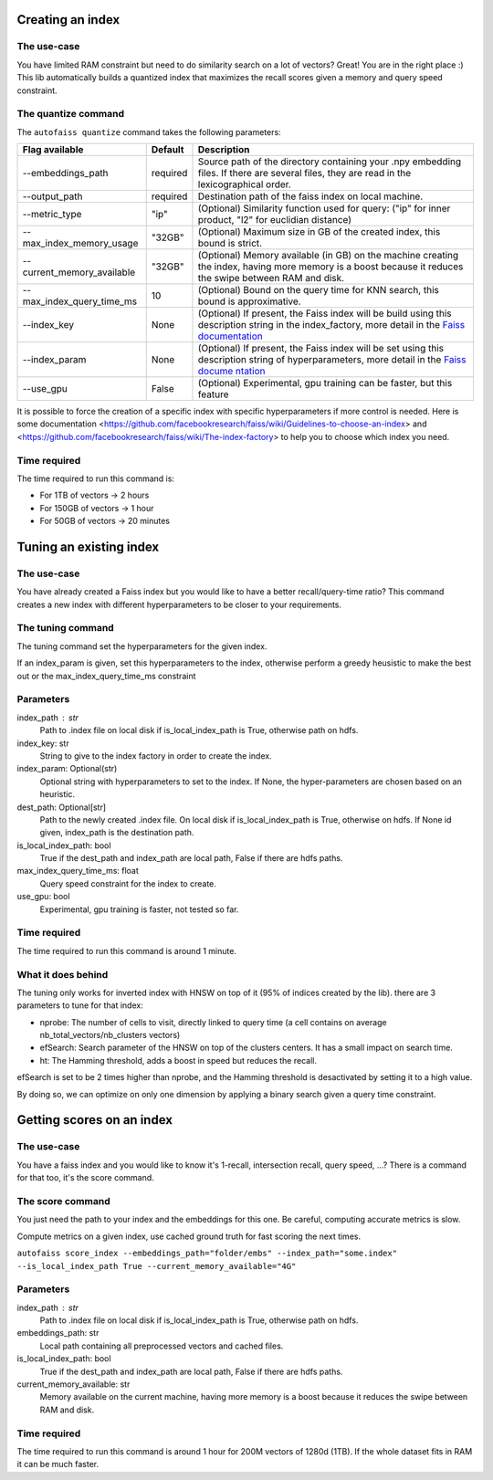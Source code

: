 
Creating an index
=================

The use-case
------------

You have limited RAM constraint but need to do similarity search on a lot of vectors?
Great! You are in the right place :) This lib automatically builds a quantized index that maximizes the
recall scores given a memory and query speed constraint.

The quantize command
--------------------

The ``autofaiss quantize`` command takes the following parameters:

+----------------------------+----------+----------------------------+
| Flag available             | Default  | Description                |
+============================+==========+============================+
| --embeddings_path          | required | Source path of the         |
|                            |          | directory containing your  |
|                            |          | .npy embedding files. If   |
|                            |          | there are several files,   |
|                            |          | they are read in the       |
|                            |          | lexicographical order.     |
+----------------------------+----------+----------------------------+
| --output_path              | required | Destination path of the    |
|                            |          | faiss index on local       |
|                            |          | machine.                   |
+----------------------------+----------+----------------------------+
| --metric_type              | "ip"     | (Optional) Similarity      |
|                            |          | function used for query:   |
|                            |          | ("ip" for inner product,   |
|                            |          | "l2" for euclidian         |
|                            |          | distance)                  |
+----------------------------+----------+----------------------------+
| --max_index_memory_usage   | "32GB"   | (Optional) Maximum size in |
|                            |          | GB of the created index,   |
|                            |          | this bound is strict.      |
+----------------------------+----------+----------------------------+
| --current_memory_available | "32GB"   | (Optional) Memory          |
|                            |          | available (in GB) on the   |
|                            |          | machine creating the       |
|                            |          | index, having more memory  |
|                            |          | is a boost because it      |
|                            |          | reduces the swipe between  |
|                            |          | RAM and disk.              |
+----------------------------+----------+----------------------------+
| --max_index_query_time_ms  | 10       | (Optional) Bound on the    |
|                            |          | query time for KNN search, |
|                            |          | this bound is              |
|                            |          | approximative.             |
+----------------------------+----------+----------------------------+
| --index_key                | None     | (Optional) If present, the |
|                            |          | Faiss index will be build  |
|                            |          | using this description     |
|                            |          | string in the              |
|                            |          | index_factory, more detail |
|                            |          | in the `Faiss              |
|                            |          | documentation`_            |
+----------------------------+----------+----------------------------+
| --index_param              | None     | (Optional) If present, the |
|                            |          | Faiss index will be set    |
|                            |          | using this description     |
|                            |          | string of hyperparameters, |
|                            |          | more detail in the `Faiss  |
|                            |          | docume                     |
|                            |          | ntation <https://github.co |
|                            |          | m/facebookresearch/faiss/w |
|                            |          | iki/Index-IO,-cloning-and- |
|                            |          | hyper-parameter-tuning>`__ |
+----------------------------+----------+----------------------------+
| --use_gpu                  | False    | (Optional) Experimental,   |
|                            |          | gpu training can be        |
|                            |          | faster, but this feature   |
+----------------------------+----------+----------------------------+

.. _Faiss documentation: https://github.com/facebookresearch/faiss/wiki/The-index-factory

It is possible to force the creation of a specific index with specific hyperparameters if more control is needed.
Here is some documentation <https://github.com/facebookresearch/faiss/wiki/Guidelines-to-choose-an-index> and
<https://github.com/facebookresearch/faiss/wiki/The-index-factory> to help you to choose which index you need.

Time required
-------------

The time required to run this command is:  

* For 1TB of vectors -> 2 hours  
* For 150GB of vectors -> 1 hour  
* For 50GB of vectors -> 20 minutes 

Tuning an existing index
========================

The use-case
------------

You have already created a Faiss index but you would like to have a better recall/query-time ratio?
This command creates a new index with different hyperparameters to be closer to your requirements.

The tuning command
------------------

The tuning command set the hyperparameters for the given index.

If an index_param is given, set this hyperparameters to the index,
otherwise perform a greedy heusistic to make the best out or the max_index_query_time_ms constraint

Parameters
----------
index_path : str
    Path to .index file on local disk if is_local_index_path is True,
    otherwise path on hdfs.
index_key: str
    String to give to the index factory in order to create the index.
index_param: Optional(str)
    Optional string with hyperparameters to set to the index.
    If None, the hyper-parameters are chosen based on an heuristic.
dest_path: Optional[str]
    Path to the newly created .index file. On local disk if is_local_index_path is True,
    otherwise on hdfs. If None id given, index_path is the destination path.
is_local_index_path: bool
    True if the dest_path and index_path are local path, False if there are hdfs paths.
max_index_query_time_ms: float
    Query speed constraint for the index to create.
use_gpu: bool
    Experimental, gpu training is faster, not tested so far.

Time required
-------------

The time required to run this command is around 1 minute.

What it does behind
-------------------

The tuning only works for inverted index with HNSW on top of it (95% of indices created by the lib).
there are 3 parameters to tune for that index:

- nprobe:      The number of cells to visit, directly linked to query time (a cell contains on average nb_total_vectors/nb_clusters vectors)
- efSearch:    Search parameter of the HNSW on top of the clusters centers. It has a small impact on search time.
- ht:          The Hamming threshold, adds a boost in speed but reduces the recall.

efSearch is set to be 2 times higher than nprobe, and the Hamming threshold is desactivated by setting it to a high value.

By doing so, we can optimize on only one dimension by applying a binary search given a query time constraint.


Getting scores on an index
==========================

The use-case
------------

You have a faiss index and you would like to know it's 1-recall, intersection recall, query speed, ...?
There is a command for that too, it's the score command.

The score command
-----------------

You just need the path to your index and the embeddings for this one.
Be careful, computing accurate metrics is slow.

Compute metrics on a given index, use cached ground truth for fast scoring the next times.

``autofaiss score_index --embeddings_path="folder/embs" --index_path="some.index" --is_local_index_path True --current_memory_available="4G"``

Parameters
----------
index_path : str
    Path to .index file on local disk if is_local_index_path is True,
    otherwise path on hdfs.
embeddings_path: str
    Local path containing all preprocessed vectors and cached files.
is_local_index_path: bool
    True if the dest_path and index_path are local path, False if there are hdfs paths.
current_memory_available: str
    Memory available on the current machine, having more memory is a boost
    because it reduces the swipe between RAM and disk.


Time required
-------------

The time required to run this command is around 1 hour for 200M vectors of 1280d (1TB).  
If the whole dataset fits in RAM it can be much faster.
